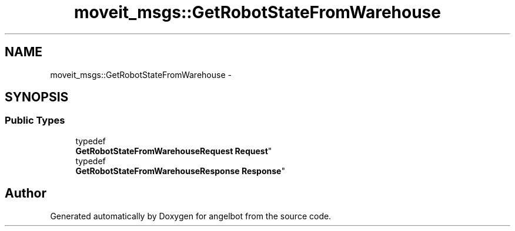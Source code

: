 .TH "moveit_msgs::GetRobotStateFromWarehouse" 3 "Sat Jul 9 2016" "angelbot" \" -*- nroff -*-
.ad l
.nh
.SH NAME
moveit_msgs::GetRobotStateFromWarehouse \- 
.SH SYNOPSIS
.br
.PP
.SS "Public Types"

.in +1c
.ti -1c
.RI "typedef 
.br
\fBGetRobotStateFromWarehouseRequest\fP \fBRequest\fP"
.br
.ti -1c
.RI "typedef 
.br
\fBGetRobotStateFromWarehouseResponse\fP \fBResponse\fP"
.br
.in -1c

.SH "Author"
.PP 
Generated automatically by Doxygen for angelbot from the source code\&.
